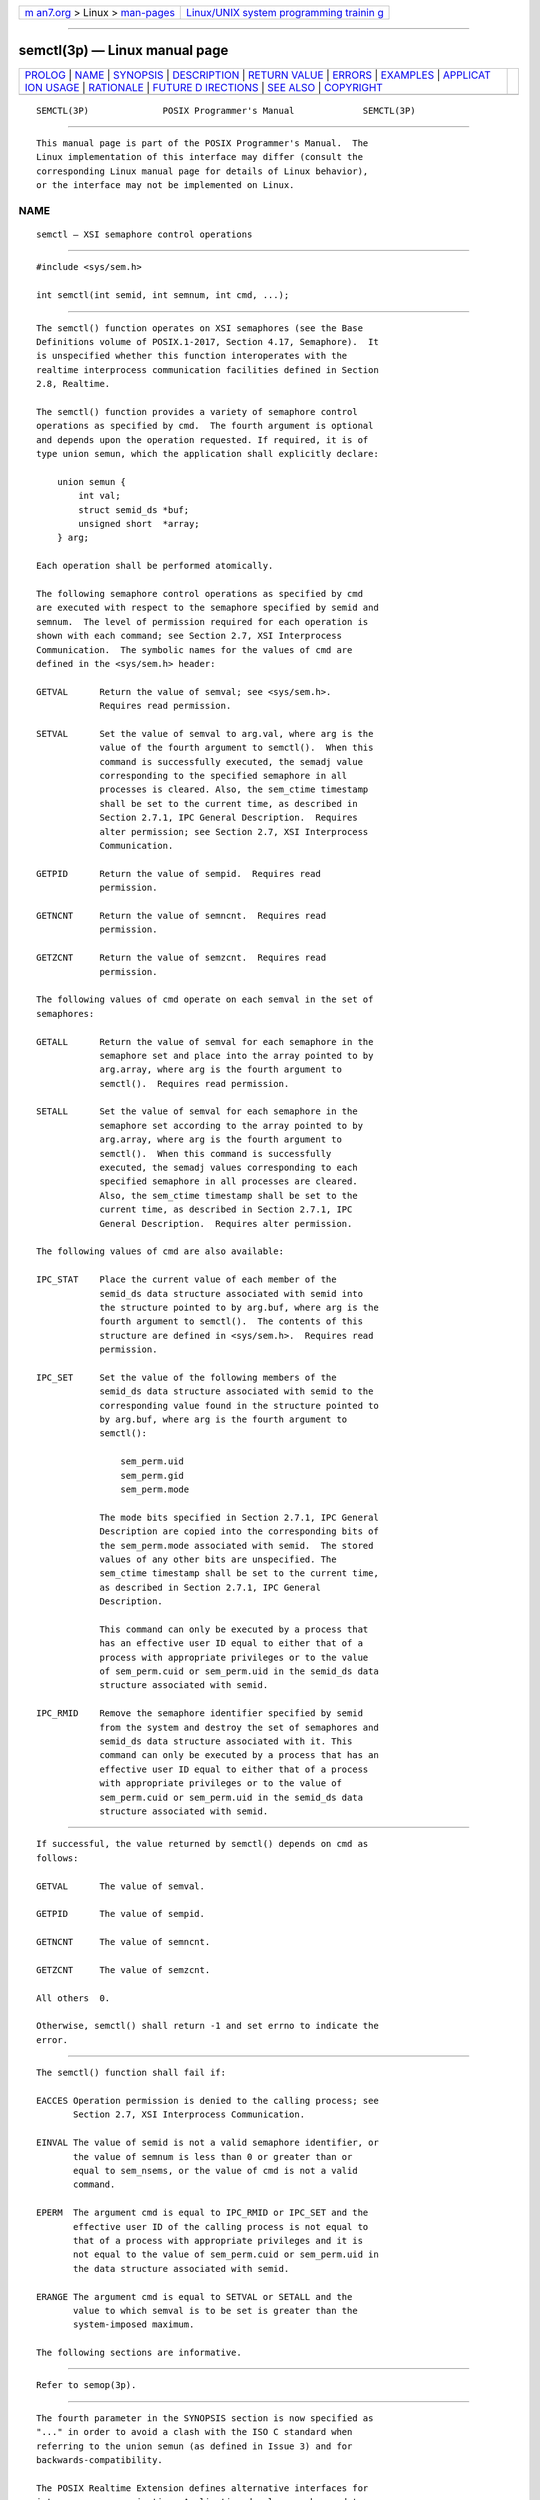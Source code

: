 .. container:: page-top

.. container:: nav-bar

   +----------------------------------+----------------------------------+
   | `m                               | `Linux/UNIX system programming   |
   | an7.org <../../../index.html>`__ | trainin                          |
   | > Linux >                        | g <http://man7.org/training/>`__ |
   | `man-pages <../index.html>`__    |                                  |
   +----------------------------------+----------------------------------+

--------------

semctl(3p) — Linux manual page
==============================

+-----------------------------------+-----------------------------------+
| `PROLOG <#PROLOG>`__ \|           |                                   |
| `NAME <#NAME>`__ \|               |                                   |
| `SYNOPSIS <#SYNOPSIS>`__ \|       |                                   |
| `DESCRIPTION <#DESCRIPTION>`__ \| |                                   |
| `RETURN VALUE <#RETURN_VALUE>`__  |                                   |
| \| `ERRORS <#ERRORS>`__ \|        |                                   |
| `EXAMPLES <#EXAMPLES>`__ \|       |                                   |
| `APPLICAT                         |                                   |
| ION USAGE <#APPLICATION_USAGE>`__ |                                   |
| \| `RATIONALE <#RATIONALE>`__ \|  |                                   |
| `FUTURE D                         |                                   |
| IRECTIONS <#FUTURE_DIRECTIONS>`__ |                                   |
| \| `SEE ALSO <#SEE_ALSO>`__ \|    |                                   |
| `COPYRIGHT <#COPYRIGHT>`__        |                                   |
+-----------------------------------+-----------------------------------+
| .. container:: man-search-box     |                                   |
+-----------------------------------+-----------------------------------+

::

   SEMCTL(3P)              POSIX Programmer's Manual             SEMCTL(3P)


-----------------------------------------------------

::

          This manual page is part of the POSIX Programmer's Manual.  The
          Linux implementation of this interface may differ (consult the
          corresponding Linux manual page for details of Linux behavior),
          or the interface may not be implemented on Linux.

NAME
-------------------------------------------------

::

          semctl — XSI semaphore control operations


---------------------------------------------------------

::

          #include <sys/sem.h>

          int semctl(int semid, int semnum, int cmd, ...);


---------------------------------------------------------------

::

          The semctl() function operates on XSI semaphores (see the Base
          Definitions volume of POSIX.1‐2017, Section 4.17, Semaphore).  It
          is unspecified whether this function interoperates with the
          realtime interprocess communication facilities defined in Section
          2.8, Realtime.

          The semctl() function provides a variety of semaphore control
          operations as specified by cmd.  The fourth argument is optional
          and depends upon the operation requested. If required, it is of
          type union semun, which the application shall explicitly declare:

              union semun {
                  int val;
                  struct semid_ds *buf;
                  unsigned short  *array;
              } arg;

          Each operation shall be performed atomically.

          The following semaphore control operations as specified by cmd
          are executed with respect to the semaphore specified by semid and
          semnum.  The level of permission required for each operation is
          shown with each command; see Section 2.7, XSI Interprocess
          Communication.  The symbolic names for the values of cmd are
          defined in the <sys/sem.h> header:

          GETVAL      Return the value of semval; see <sys/sem.h>.
                      Requires read permission.

          SETVAL      Set the value of semval to arg.val, where arg is the
                      value of the fourth argument to semctl().  When this
                      command is successfully executed, the semadj value
                      corresponding to the specified semaphore in all
                      processes is cleared. Also, the sem_ctime timestamp
                      shall be set to the current time, as described in
                      Section 2.7.1, IPC General Description.  Requires
                      alter permission; see Section 2.7, XSI Interprocess
                      Communication.

          GETPID      Return the value of sempid.  Requires read
                      permission.

          GETNCNT     Return the value of semncnt.  Requires read
                      permission.

          GETZCNT     Return the value of semzcnt.  Requires read
                      permission.

          The following values of cmd operate on each semval in the set of
          semaphores:

          GETALL      Return the value of semval for each semaphore in the
                      semaphore set and place into the array pointed to by
                      arg.array, where arg is the fourth argument to
                      semctl().  Requires read permission.

          SETALL      Set the value of semval for each semaphore in the
                      semaphore set according to the array pointed to by
                      arg.array, where arg is the fourth argument to
                      semctl().  When this command is successfully
                      executed, the semadj values corresponding to each
                      specified semaphore in all processes are cleared.
                      Also, the sem_ctime timestamp shall be set to the
                      current time, as described in Section 2.7.1, IPC
                      General Description.  Requires alter permission.

          The following values of cmd are also available:

          IPC_STAT    Place the current value of each member of the
                      semid_ds data structure associated with semid into
                      the structure pointed to by arg.buf, where arg is the
                      fourth argument to semctl().  The contents of this
                      structure are defined in <sys/sem.h>.  Requires read
                      permission.

          IPC_SET     Set the value of the following members of the
                      semid_ds data structure associated with semid to the
                      corresponding value found in the structure pointed to
                      by arg.buf, where arg is the fourth argument to
                      semctl():

                          sem_perm.uid
                          sem_perm.gid
                          sem_perm.mode

                      The mode bits specified in Section 2.7.1, IPC General
                      Description are copied into the corresponding bits of
                      the sem_perm.mode associated with semid.  The stored
                      values of any other bits are unspecified. The
                      sem_ctime timestamp shall be set to the current time,
                      as described in Section 2.7.1, IPC General
                      Description.

                      This command can only be executed by a process that
                      has an effective user ID equal to either that of a
                      process with appropriate privileges or to the value
                      of sem_perm.cuid or sem_perm.uid in the semid_ds data
                      structure associated with semid.

          IPC_RMID    Remove the semaphore identifier specified by semid
                      from the system and destroy the set of semaphores and
                      semid_ds data structure associated with it. This
                      command can only be executed by a process that has an
                      effective user ID equal to either that of a process
                      with appropriate privileges or to the value of
                      sem_perm.cuid or sem_perm.uid in the semid_ds data
                      structure associated with semid.


-----------------------------------------------------------------

::

          If successful, the value returned by semctl() depends on cmd as
          follows:

          GETVAL      The value of semval.

          GETPID      The value of sempid.

          GETNCNT     The value of semncnt.

          GETZCNT     The value of semzcnt.

          All others  0.

          Otherwise, semctl() shall return -1 and set errno to indicate the
          error.


-----------------------------------------------------

::

          The semctl() function shall fail if:

          EACCES Operation permission is denied to the calling process; see
                 Section 2.7, XSI Interprocess Communication.

          EINVAL The value of semid is not a valid semaphore identifier, or
                 the value of semnum is less than 0 or greater than or
                 equal to sem_nsems, or the value of cmd is not a valid
                 command.

          EPERM  The argument cmd is equal to IPC_RMID or IPC_SET and the
                 effective user ID of the calling process is not equal to
                 that of a process with appropriate privileges and it is
                 not equal to the value of sem_perm.cuid or sem_perm.uid in
                 the data structure associated with semid.

          ERANGE The argument cmd is equal to SETVAL or SETALL and the
                 value to which semval is to be set is greater than the
                 system-imposed maximum.

          The following sections are informative.


---------------------------------------------------------

::

          Refer to semop(3p).


---------------------------------------------------------------------------

::

          The fourth parameter in the SYNOPSIS section is now specified as
          "..." in order to avoid a clash with the ISO C standard when
          referring to the union semun (as defined in Issue 3) and for
          backwards-compatibility.

          The POSIX Realtime Extension defines alternative interfaces for
          interprocess communication. Application developers who need to
          use IPC should design their applications so that modules using
          the IPC routines described in Section 2.7, XSI Interprocess
          Communication can be easily modified to use the alternative
          interfaces.


-----------------------------------------------------------

::

          None.


---------------------------------------------------------------------------

::

          None.


---------------------------------------------------------

::

          Section 2.7, XSI Interprocess Communication, Section 2.8,
          Realtime, semget(3p), semop(3p), sem_close(3p), sem_destroy(3p),
          sem_getvalue(3p), sem_init(3p), sem_open(3p), sem_post(3p),
          sem_trywait(3p), sem_unlink(3p)

          The Base Definitions volume of POSIX.1‐2017, Section 4.17,
          Semaphore, sys_sem.h(0p)


-----------------------------------------------------------

::

          Portions of this text are reprinted and reproduced in electronic
          form from IEEE Std 1003.1-2017, Standard for Information
          Technology -- Portable Operating System Interface (POSIX), The
          Open Group Base Specifications Issue 7, 2018 Edition, Copyright
          (C) 2018 by the Institute of Electrical and Electronics
          Engineers, Inc and The Open Group.  In the event of any
          discrepancy between this version and the original IEEE and The
          Open Group Standard, the original IEEE and The Open Group
          Standard is the referee document. The original Standard can be
          obtained online at http://www.opengroup.org/unix/online.html .

          Any typographical or formatting errors that appear in this page
          are most likely to have been introduced during the conversion of
          the source files to man page format. To report such errors, see
          https://www.kernel.org/doc/man-pages/reporting_bugs.html .

   IEEE/The Open Group               2017                        SEMCTL(3P)

--------------

Pages that refer to this page:
`sys_sem.h(0p) <../man0/sys_sem.h.0p.html>`__, 
`ipcrm(1p) <../man1/ipcrm.1p.html>`__, 
`sem_close(3p) <../man3/sem_close.3p.html>`__, 
`sem_destroy(3p) <../man3/sem_destroy.3p.html>`__, 
`semget(3p) <../man3/semget.3p.html>`__, 
`sem_getvalue(3p) <../man3/sem_getvalue.3p.html>`__, 
`semop(3p) <../man3/semop.3p.html>`__, 
`sem_open(3p) <../man3/sem_open.3p.html>`__, 
`sem_post(3p) <../man3/sem_post.3p.html>`__, 
`sem_timedwait(3p) <../man3/sem_timedwait.3p.html>`__, 
`sem_trywait(3p) <../man3/sem_trywait.3p.html>`__, 
`sem_unlink(3p) <../man3/sem_unlink.3p.html>`__

--------------

--------------

.. container:: footer

   +-----------------------+-----------------------+-----------------------+
   | HTML rendering        |                       | |Cover of TLPI|       |
   | created 2021-08-27 by |                       |                       |
   | `Michael              |                       |                       |
   | Ker                   |                       |                       |
   | risk <https://man7.or |                       |                       |
   | g/mtk/index.html>`__, |                       |                       |
   | author of `The Linux  |                       |                       |
   | Programming           |                       |                       |
   | Interface <https:     |                       |                       |
   | //man7.org/tlpi/>`__, |                       |                       |
   | maintainer of the     |                       |                       |
   | `Linux man-pages      |                       |                       |
   | project <             |                       |                       |
   | https://www.kernel.or |                       |                       |
   | g/doc/man-pages/>`__. |                       |                       |
   |                       |                       |                       |
   | For details of        |                       |                       |
   | in-depth **Linux/UNIX |                       |                       |
   | system programming    |                       |                       |
   | training courses**    |                       |                       |
   | that I teach, look    |                       |                       |
   | `here <https://ma     |                       |                       |
   | n7.org/training/>`__. |                       |                       |
   |                       |                       |                       |
   | Hosting by `jambit    |                       |                       |
   | GmbH                  |                       |                       |
   | <https://www.jambit.c |                       |                       |
   | om/index_en.html>`__. |                       |                       |
   +-----------------------+-----------------------+-----------------------+

--------------

.. container:: statcounter

   |Web Analytics Made Easy - StatCounter|

.. |Cover of TLPI| image:: https://man7.org/tlpi/cover/TLPI-front-cover-vsmall.png
   :target: https://man7.org/tlpi/
.. |Web Analytics Made Easy - StatCounter| image:: https://c.statcounter.com/7422636/0/9b6714ff/1/
   :class: statcounter
   :target: https://statcounter.com/
